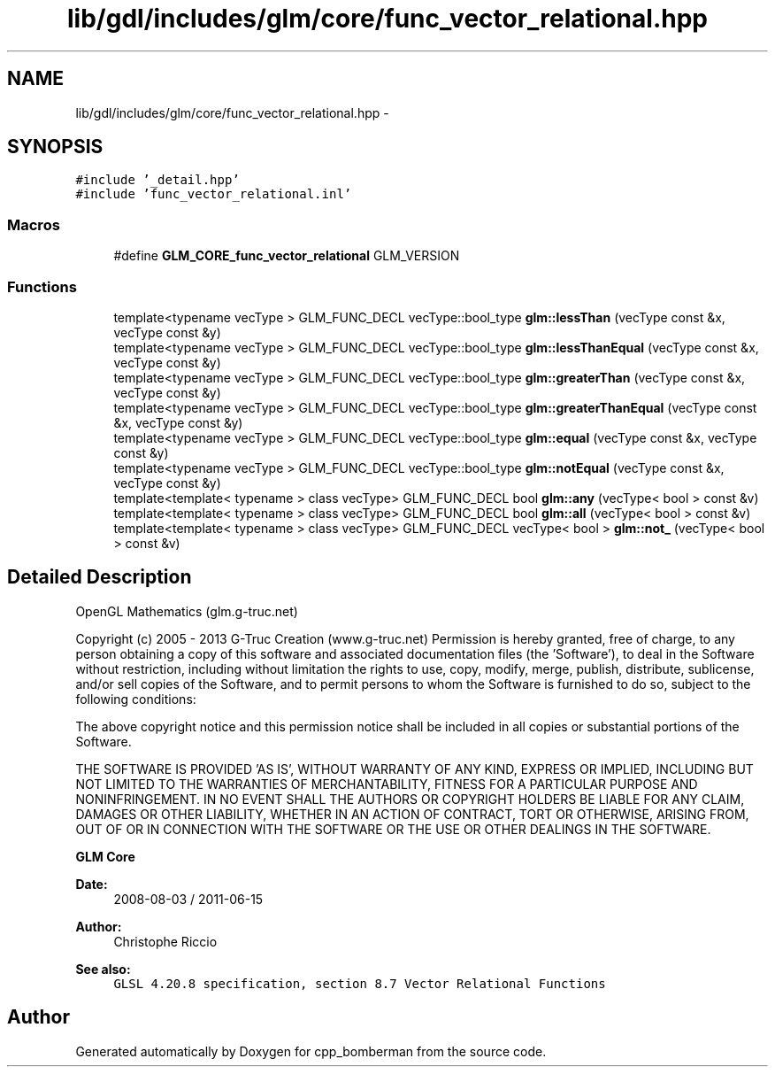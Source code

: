.TH "lib/gdl/includes/glm/core/func_vector_relational.hpp" 3 "Sun Jun 7 2015" "Version 0.42" "cpp_bomberman" \" -*- nroff -*-
.ad l
.nh
.SH NAME
lib/gdl/includes/glm/core/func_vector_relational.hpp \- 
.SH SYNOPSIS
.br
.PP
\fC#include '_detail\&.hpp'\fP
.br
\fC#include 'func_vector_relational\&.inl'\fP
.br

.SS "Macros"

.in +1c
.ti -1c
.RI "#define \fBGLM_CORE_func_vector_relational\fP   GLM_VERSION"
.br
.in -1c
.SS "Functions"

.in +1c
.ti -1c
.RI "template<typename vecType > GLM_FUNC_DECL vecType::bool_type \fBglm::lessThan\fP (vecType const &x, vecType const &y)"
.br
.ti -1c
.RI "template<typename vecType > GLM_FUNC_DECL vecType::bool_type \fBglm::lessThanEqual\fP (vecType const &x, vecType const &y)"
.br
.ti -1c
.RI "template<typename vecType > GLM_FUNC_DECL vecType::bool_type \fBglm::greaterThan\fP (vecType const &x, vecType const &y)"
.br
.ti -1c
.RI "template<typename vecType > GLM_FUNC_DECL vecType::bool_type \fBglm::greaterThanEqual\fP (vecType const &x, vecType const &y)"
.br
.ti -1c
.RI "template<typename vecType > GLM_FUNC_DECL vecType::bool_type \fBglm::equal\fP (vecType const &x, vecType const &y)"
.br
.ti -1c
.RI "template<typename vecType > GLM_FUNC_DECL vecType::bool_type \fBglm::notEqual\fP (vecType const &x, vecType const &y)"
.br
.ti -1c
.RI "template<template< typename > class vecType> GLM_FUNC_DECL bool \fBglm::any\fP (vecType< bool > const &v)"
.br
.ti -1c
.RI "template<template< typename > class vecType> GLM_FUNC_DECL bool \fBglm::all\fP (vecType< bool > const &v)"
.br
.ti -1c
.RI "template<template< typename > class vecType> GLM_FUNC_DECL vecType< bool > \fBglm::not_\fP (vecType< bool > const &v)"
.br
.in -1c
.SH "Detailed Description"
.PP 
OpenGL Mathematics (glm\&.g-truc\&.net)
.PP
Copyright (c) 2005 - 2013 G-Truc Creation (www\&.g-truc\&.net) Permission is hereby granted, free of charge, to any person obtaining a copy of this software and associated documentation files (the 'Software'), to deal in the Software without restriction, including without limitation the rights to use, copy, modify, merge, publish, distribute, sublicense, and/or sell copies of the Software, and to permit persons to whom the Software is furnished to do so, subject to the following conditions:
.PP
The above copyright notice and this permission notice shall be included in all copies or substantial portions of the Software\&.
.PP
THE SOFTWARE IS PROVIDED 'AS IS', WITHOUT WARRANTY OF ANY KIND, EXPRESS OR IMPLIED, INCLUDING BUT NOT LIMITED TO THE WARRANTIES OF MERCHANTABILITY, FITNESS FOR A PARTICULAR PURPOSE AND NONINFRINGEMENT\&. IN NO EVENT SHALL THE AUTHORS OR COPYRIGHT HOLDERS BE LIABLE FOR ANY CLAIM, DAMAGES OR OTHER LIABILITY, WHETHER IN AN ACTION OF CONTRACT, TORT OR OTHERWISE, ARISING FROM, OUT OF OR IN CONNECTION WITH THE SOFTWARE OR THE USE OR OTHER DEALINGS IN THE SOFTWARE\&.
.PP
\fBGLM Core\fP
.PP
\fBDate:\fP
.RS 4
2008-08-03 / 2011-06-15 
.RE
.PP
\fBAuthor:\fP
.RS 4
Christophe Riccio
.RE
.PP
\fBSee also:\fP
.RS 4
\fCGLSL 4\&.20\&.8 specification, section 8\&.7 Vector Relational Functions\fP 
.RE
.PP

.SH "Author"
.PP 
Generated automatically by Doxygen for cpp_bomberman from the source code\&.
